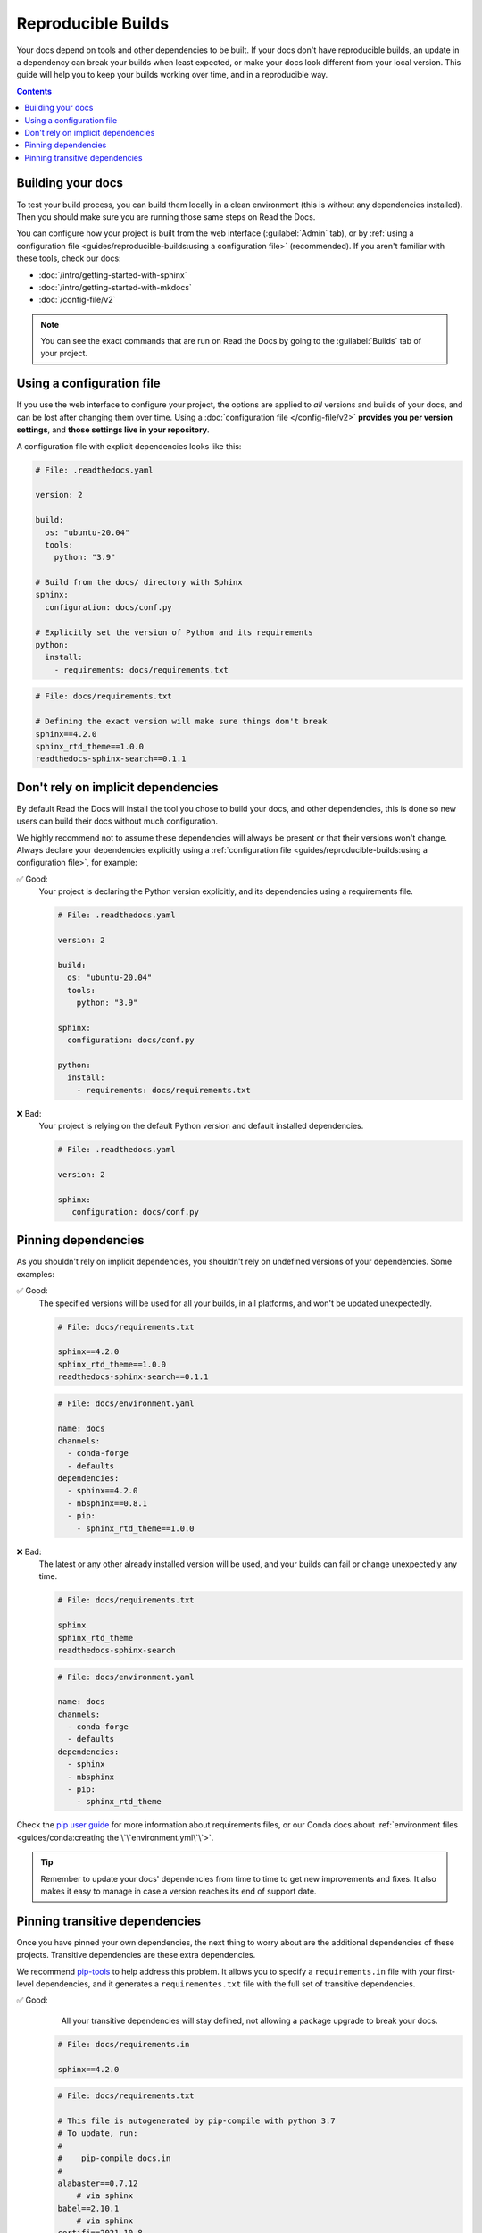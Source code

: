 Reproducible Builds
===================

Your docs depend on tools and other dependencies to be built.
If your docs don't have reproducible builds,
an update in a dependency can break your builds when least expected,
or make your docs look different from your local version.
This guide will help you to keep your builds working over time, and in a reproducible way.

.. contents:: Contents
   :local:
   :depth: 3

Building your docs
------------------

To test your build process, you can build them locally in a clean environment
(this is without any dependencies installed).
Then you should make sure you are running those same steps on Read the Docs.

You can configure how your project is built from the web interface (:guilabel:`Admin` tab),
or by :ref:`using a configuration file <guides/reproducible-builds:using a configuration file>` (recommended).
If you aren't familiar with these tools, check our docs:

- :doc:`/intro/getting-started-with-sphinx`
- :doc:`/intro/getting-started-with-mkdocs`
- :doc:`/config-file/v2`

.. note::

   You can see the exact commands that are run on Read the Docs by going to the :guilabel:`Builds` tab of your project.

Using a configuration file
--------------------------

If you use the web interface to configure your project,
the options are applied to *all* versions and builds of your docs,
and can be lost after changing them over time.
Using a :doc:`configuration file </config-file/v2>` **provides you per version settings**,
and **those settings live in your repository**.

A configuration file with explicit dependencies looks like this:

.. code-block:: yaml

   # File: .readthedocs.yaml

   version: 2

   build:
     os: "ubuntu-20.04"
     tools:
       python: "3.9"

   # Build from the docs/ directory with Sphinx
   sphinx:
     configuration: docs/conf.py

   # Explicitly set the version of Python and its requirements
   python:
     install:
       - requirements: docs/requirements.txt

.. code-block::

   # File: docs/requirements.txt

   # Defining the exact version will make sure things don't break
   sphinx==4.2.0
   sphinx_rtd_theme==1.0.0
   readthedocs-sphinx-search==0.1.1

Don't rely on implicit dependencies
-----------------------------------

By default Read the Docs will install the tool you chose to build your docs,
and other dependencies, this is done so new users can build their docs without much configuration.

We highly recommend not to assume these dependencies will always be present or that their versions won't change.
Always declare your dependencies explicitly using a :ref:`configuration file <guides/reproducible-builds:using a configuration file>`,
for example:

✅ Good:
   Your project is declaring the Python version explicitly,
   and its dependencies using a requirements file.

   .. code-block:: yaml

      # File: .readthedocs.yaml

      version: 2

      build:
        os: "ubuntu-20.04"
        tools:
          python: "3.9"

      sphinx:
        configuration: docs/conf.py

      python:
        install:
          - requirements: docs/requirements.txt

❌ Bad:
   Your project is relying on the default Python version and default installed dependencies.

   .. code-block:: yaml

      # File: .readthedocs.yaml

      version: 2

      sphinx:
         configuration: docs/conf.py

Pinning dependencies
--------------------

As you shouldn't rely on implicit dependencies,
you shouldn't rely on undefined versions of your dependencies.
Some examples:

✅ Good:
   The specified versions will be used for all your builds,
   in all platforms, and won't be updated unexpectedly.

   .. code-block::

      # File: docs/requirements.txt

      sphinx==4.2.0
      sphinx_rtd_theme==1.0.0
      readthedocs-sphinx-search==0.1.1

   .. code-block:: yaml

      # File: docs/environment.yaml

      name: docs
      channels:
        - conda-forge
        - defaults
      dependencies:
        - sphinx==4.2.0
        - nbsphinx==0.8.1
        - pip:
          - sphinx_rtd_theme==1.0.0

❌ Bad:
   The latest or any other already installed version will be used,
   and your builds can fail or change unexpectedly any time.

   .. code-block::

      # File: docs/requirements.txt

      sphinx
      sphinx_rtd_theme
      readthedocs-sphinx-search

   .. code-block:: yaml

      # File: docs/environment.yaml

      name: docs
      channels:
        - conda-forge
        - defaults
      dependencies:
        - sphinx
        - nbsphinx
        - pip:
          - sphinx_rtd_theme

Check the `pip user guide`_ for more information about requirements files,
or our Conda docs about :ref:`environment files <guides/conda:creating the \`\`environment.yml\`\`>`.

.. _`pip user guide`: https://pip.pypa.io/en/stable/user_guide/#requirements-files

.. tip::

   Remember to update your docs' dependencies from time to time to get new improvements and fixes.
   It also makes it easy to manage in case a version reaches its end of support date.


Pinning transitive dependencies
-------------------------------

Once you have pinned your own dependencies,
the next thing to worry about are the additional dependencies of these projects.
Transitive dependencies are these extra dependencies.

We recommend `pip-tools`_ to help address this problem.
It allows you to specify a ``requirements.in`` file with your first-level dependencies,
and it generates a ``requirementes.txt`` file with the full set of transitive dependencies.

.. _pip-tools: https://pip-tools.readthedocs.io/en/latest/

✅ Good:
    All your transitive dependencies will stay defined,
    not allowing a package upgrade to break your docs.

   .. code-block::

      # File: docs/requirements.in

      sphinx==4.2.0

   .. code-block:: yaml

      # File: docs/requirements.txt

      # This file is autogenerated by pip-compile with python 3.7
      # To update, run:
      #
      #    pip-compile docs.in
      #
      alabaster==0.7.12
          # via sphinx
      babel==2.10.1
          # via sphinx
      certifi==2021.10.8
          # via requests
      charset-normalizer==2.0.12
          # via requests
      docutils==0.17.1
          # via sphinx
      idna==3.3
          # via requests
      imagesize==1.3.0
          # via sphinx
      importlib-metadata==4.11.3
          # via sphinx
      jinja2==3.1.2
          # via sphinx
      markupsafe==2.1.1
          # via jinja2
      packaging==21.3
          # via sphinx
      pygments==2.11.2
          # via sphinx
      pyparsing==3.0.8
          # via packaging
      pytz==2022.1
          # via babel
      requests==2.27.1
          # via sphinx
      snowballstemmer==2.2.0
          # via sphinx
      sphinx==4.4.0
          # via -r docs.in
      sphinxcontrib-applehelp==1.0.2
          # via sphinx
      sphinxcontrib-devhelp==1.0.2
          # via sphinx
      sphinxcontrib-htmlhelp==2.0.0
          # via sphinx
      sphinxcontrib-jsmath==1.0.1
          # via sphinx
      sphinxcontrib-qthelp==1.0.3
          # via sphinx
      sphinxcontrib-serializinghtml==1.1.5
          # via sphinx
      typing-extensions==4.2.0
          # via importlib-metadata
      urllib3==1.26.9
          # via requests
      zipp==3.8.0
          # via importlib-metadata
